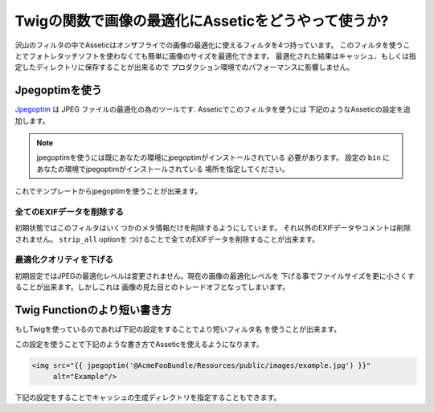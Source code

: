 Twigの関数で画像の最適化にAsseticをどうやって使うか?
====================================================

沢山のフィルタの中でAsseticはオンザフライでの画像の最適化に使えるフィルタを4つ持っています。
このフィルタを使うことでフォトレタッチソフトを使わなくても簡単に画像のサイズを最適化できます。
最適化された結果はキャッシュ、もしくは指定したディレクトリに保存することが出来るので
プロダクション環境でのパフォーマンスに影響しません。

Jpegoptimを使う
---------------

`Jpegoptim`_ は JPEG ファイルの最適化の為のツールです. Asseticでこのフィルタを使うには
下記のようなAsseticの設定を追加します。

.. configuration-block::

    .. code-block:: yaml

        # app/config/config.yml
        assetic:
            filters:
                jpegoptim:
                    bin: path/to/jpegoptim

    .. code-block:: xml

        <!-- app/config/config.xml -->
        <assetic:config>
            <assetic:filter
                name="jpegoptim"
                bin="path/to/jpegoptim" />
        </assetic:config>

    .. code-block:: php

        // app/config/config.php
        $container->loadFromExtension('assetic', array(
            'filters' => array(
                'jpegoptim' => array(
                    'bin' => 'path/to/jpegoptim',
                ),
            ),
        ));

.. note::

    jpegoptimを使うには既にあなたの環境にjpegoptimがインストールされている
    必要があります。 設定の ``bin`` にあなたの環境でjpegoptimがインストールされている
    場所を指定してください。

これでテンプレートからjpegoptimを使うことが出来ます。

.. configuration-block::

    .. code-block:: html+jinja

        {% image '@AcmeFooBundle/Resources/public/images/example.jpg'
            filter='jpegoptim' output='/images/example.jpg'
        %}
        <img src="{{ asset_url }}" alt="Example"/>
        {% endimage %}

    .. code-block:: html+php

        <?php foreach ($view['assetic']->images(
            array('@AcmeFooBundle/Resources/public/images/example.jpg'),
            array('jpegoptim')) as $url): ?>
        <img src="<?php echo $view->escape($url) ?>" alt="Example"/>
        <?php endforeach; ?>

全てのEXIFデータを削除する
~~~~~~~~~~~~~~~~~~~~~~~~~~

初期状態ではこのフィルタはいくつかのメタ情報だけを削除するようにしています。
それ以外のEXIFデータやコメントは削除されません。 ``strip_all`` optionを
つけることで全てのEXIFデータを削除することが出来ます。

.. configuration-block::

    .. code-block:: yaml

        # app/config/config.yml
        assetic:
            filters:
                jpegoptim:
                    bin: path/to/jpegoptim
                    strip_all: true

    .. code-block:: xml

        <!-- app/config/config.xml -->
        <assetic:config>
            <assetic:filter
                name="jpegoptim"
                bin="path/to/jpegoptim"
                strip_all="true" />
        </assetic:config>

    .. code-block:: php

        // app/config/config.php
        $container->loadFromExtension('assetic', array(
            'filters' => array(
                'jpegoptim' => array(
                    'bin' => 'path/to/jpegoptim',
                    'strip_all' => 'true',
                ),
            ),
        ));

最適化クオリティを下げる
~~~~~~~~~~~~~~~~~~~~~~~~

初期設定ではJPEGの最適化レベルは変更されません。現在の画像の最適化レベルを
下げる事でファイルサイズを更に小さくすることが出来ます。しかしこれは
画像の見た目とのトレードオフとなってしまいます。

.. configuration-block::

    .. code-block:: yaml

        # app/config/config.yml
        assetic:
            filters:
                jpegoptim:
                    bin: path/to/jpegoptim
                    max: 70

    .. code-block:: xml

        <!-- app/config/config.xml -->
        <assetic:config>
            <assetic:filter
                name="jpegoptim"
                bin="path/to/jpegoptim"
                max="70" />
        </assetic:config>

    .. code-block:: php

        // app/config/config.php
        $container->loadFromExtension('assetic', array(
            'filters' => array(
                'jpegoptim' => array(
                    'bin' => 'path/to/jpegoptim',
                    'max' => '70',
                ),
            ),
        ));

Twig Functionのより短い書き方
-----------------------------

もしTwigを使っているのであれば下記の設定をすることでより短いフィルタ名
を使うことが出来ます。

.. configuration-block::

    .. code-block:: yaml

        # app/config/config.yml
        assetic:
            filters:
                jpegoptim:
                    bin: path/to/jpegoptim
            twig:
                functions:
                    jpegoptim: ~

    .. code-block:: xml

        <!-- app/config/config.xml -->
        <assetic:config>
            <assetic:filter
                name="jpegoptim"
                bin="path/to/jpegoptim" />
            <assetic:twig>
                <assetic:twig_function
                    name="jpegoptim" />
            </assetic:twig>
        </assetic:config>

    .. code-block:: php

        // app/config/config.php
        $container->loadFromExtension('assetic', array(
            'filters' => array(
                'jpegoptim' => array(
                    'bin' => 'path/to/jpegoptim',
                ),
            ),
            'twig' => array(
                'functions' => array('jpegoptim'),
                ),
            ),
        ));

この設定を使うことで下記のような書き方でAsseticを使えるようになります。

.. code-block:: html+jinja

    <img src="{{ jpegoptim('@AcmeFooBundle/Resources/public/images/example.jpg') }}"
         alt="Example"/>

下記の設定をすることでキャッシュの生成ディレクトリを指定することもできます。

.. configuration-block::

    .. code-block:: yaml

        # app/config/config.yml
        assetic:
            filters:
                jpegoptim:
                    bin: path/to/jpegoptim
            twig:
                functions:
                    jpegoptim: { output: images/*.jpg }

    .. code-block:: xml

        <!-- app/config/config.xml -->
        <assetic:config>
            <assetic:filter
                name="jpegoptim"
                bin="path/to/jpegoptim" />
            <assetic:twig>
                <assetic:twig_function
                    name="jpegoptim"
                    output="images/*.jpg" />
            </assetic:twig>
        </assetic:config>

    .. code-block:: php

        // app/config/config.php
        $container->loadFromExtension('assetic', array(
            'filters' => array(
                'jpegoptim' => array(
                    'bin' => 'path/to/jpegoptim',
                ),
            ),
            'twig' => array(
                'functions' => array(
                    'jpegoptim' => array(
                        output => 'images/*.jpg'
                    ),
                ),
            ),
        ));

.. _`Jpegoptim`: http://www.kokkonen.net/tjko/projects.html

.. 2011/07/31 chobie 9367dc0ae03119f8c1bba228d9f2682ffdea63a5

